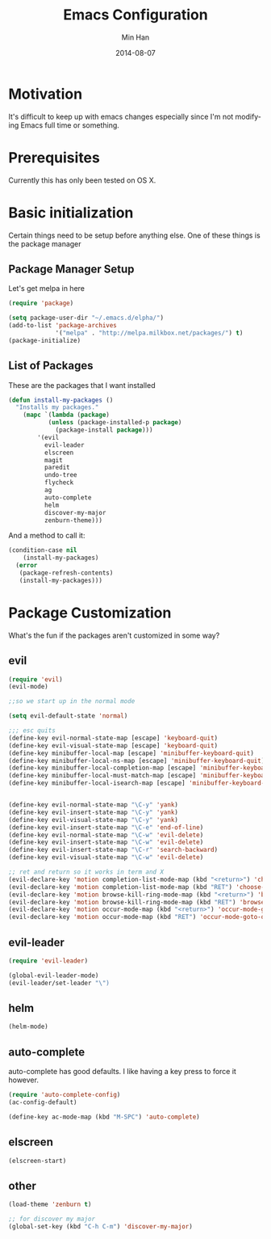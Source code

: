 #+TITLE: Emacs Configuration
#+AUTHOR: Min Han
#+EMAIL: glide1@gmail.com
#+DATE: 2014-08-07
#+DESCRIPTION: Emacs configuration in a self documenting way in org-mode
#+KEYWORDS: emacs org configure
#+LANGUAGE: EN



* Motivation

  It's difficult to keep up with emacs changes especially since I'm not
  modifying Emacs full time or something.

* Prerequisites
  
  Currently this has only been tested on OS X. 

* Basic initialization

  Certain things need to be setup before anything else.
  One of these things is the package manager

** Package Manager Setup

   Let's get melpa in here
   #+begin_src emacs-lisp
     (require 'package)
     
     (setq package-user-dir "~/.emacs.d/elpha/")
     (add-to-list 'package-archives
                  '("melpa" . "http://melpa.milkbox.net/packages/") t)
     (package-initialize)
   #+end_src
   
** List of Packages

   These are the packages that I want installed
   
   #+begin_src emacs-lisp
     (defun install-my-packages ()
       "Installs my packages."
         (mapc `(lambda (package)
                (unless (package-installed-p package)
                  (package-install package)))
             '(evil
               evil-leader
               elscreen
               magit
               paredit
               undo-tree
               flycheck
               ag
               auto-complete
               helm
               discover-my-major
               zenburn-theme)))
   #+end_src

   And a method to call it:
   #+begin_src emacs-lisp
     (condition-case nil 
         (install-my-packages)
       (error
        (package-refresh-contents)
        (install-my-packages)))
   #+end_src
   
* Package Customization

  What's the fun if the packages aren't customized in some way?

** evil

   #+begin_src emacs-lisp
     (require 'evil)
     (evil-mode)
     
     ;;so we start up in the normal mode
     
     (setq evil-default-state 'normal)
     
     ;;; esc quits
     (define-key evil-normal-state-map [escape] 'keyboard-quit)
     (define-key evil-visual-state-map [escape] 'keyboard-quit)
     (define-key minibuffer-local-map [escape] 'minibuffer-keyboard-quit)
     (define-key minibuffer-local-ns-map [escape] 'minibuffer-keyboard-quit)
     (define-key minibuffer-local-completion-map [escape] 'minibuffer-keyboard-quit)
     (define-key minibuffer-local-must-match-map [escape] 'minibuffer-keyboard-quit)
     (define-key minibuffer-local-isearch-map [escape] 'minibuffer-keyboard-quit)
     
     
     (define-key evil-normal-state-map "\C-y" 'yank)
     (define-key evil-insert-state-map "\C-y" 'yank)
     (define-key evil-visual-state-map "\C-y" 'yank)
     (define-key evil-insert-state-map "\C-e" 'end-of-line)
     (define-key evil-normal-state-map "\C-w" 'evil-delete)
     (define-key evil-insert-state-map "\C-w" 'evil-delete)
     (define-key evil-insert-state-map "\C-r" 'search-backward)
     (define-key evil-visual-state-map "\C-w" 'evil-delete)
     
     ;; ret and return so it works in term and X
     (evil-declare-key 'motion completion-list-mode-map (kbd "<return>") 'choose-completion)
     (evil-declare-key 'motion completion-list-mode-map (kbd "RET") 'choose-completion)
     (evil-declare-key 'motion browse-kill-ring-mode-map (kbd "<return>") 'browse-kill-ring-insert-and-quit)
     (evil-declare-key 'motion browse-kill-ring-mode-map (kbd "RET") 'browse-kill-ring-insert-and-quit)
     (evil-declare-key 'motion occur-mode-map (kbd "<return>") 'occur-mode-goto-occurrence)
     (evil-declare-key 'motion occur-mode-map (kbd "RET") 'occur-mode-goto-occurrence)
     
   #+end_src

** evil-leader

   #+begin_src emacs-lisp
     (require 'evil-leader)
     
     (global-evil-leader-mode)
     (evil-leader/set-leader "\")
   #+end_src

** helm

   #+begin_src emacs-lisp
     (helm-mode)
   #+end_src

** auto-complete

   auto-complete has good defaults. I like having a key press to force
   it however.

   #+begin_src emacs-lisp
     (require 'auto-complete-config)
     (ac-config-default)

     (define-key ac-mode-map (kbd "M-SPC") 'auto-complete)
   #+end_src

** elscreen

   #+begin_src emacs-lisp
     (elscreen-start)
   #+end_src

** other
   
   #+begin_src emacs-lisp
     (load-theme 'zenburn t)
     
     ;; for discover my major
     (global-set-key (kbd "C-h C-m") 'discover-my-major)
   #+end_src
   
   
   
